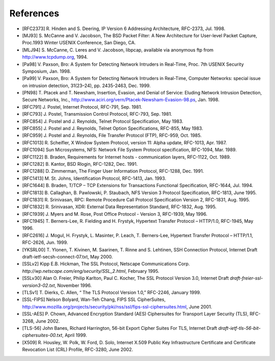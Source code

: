 References
-------------

-  [RFC2373] R. Hinden and S. Deering, IP Version 6 Addressing
   Architecture, RFC-2373, Jul. 1998.
-  [MJ93] S. McCanne and V. Jacobson, The BSD Packet Filter: A New
   Architecture for User-level Packet Capture, Proc.1993 Winter USENIX
   Conference, San Diego, CA.
-  [MLJ94] S. McCanne, C. Leres and V. Jacobson, libpcap, available via
   anonymous ftp from
   `http://www.tcpdump.org <http://www.tcpdump.org>`_, 1994.
-  [Pa98] V. Paxson, Bro: A System for Detecting Network Intruders in
   Real-Time, Proc. 7th USENIX Security Symposium, Jan. 1998.
-  [Pa99] V. Paxson, Bro: A System for Detecting Network Intruders in
   Real-Time, Computer Networks: special issue on intrusion detection,
   31(23–24), pp. 2435-2463, Dec. 1999.
-  [PN98] T. Ptacek and T. Newsham, Insertion, Evasion, and Denial of
   Service: Eluding Network Intrusion Detection, Secure Networks, Inc.,
   `http://www.aciri.org/vern/Ptacek-Newsham-Evasion-98.ps <http://www.aciri.org/vern/Ptacek-Newsham-Evasion-98.ps>`_,
   Jan. 1998.
-  [RFC791] J. Postel, Internet Protocol, RFC-791, Sep. 1981.
-  [RFC793] J. Postel, Transmission Control Protocol, RFC-793, Sep.
   1981.
-  [RFC854] J. Postel and J. Reynolds, Telnet Protocol Specification,
   May 1983.
-  [RFC855] J. Postel and J. Reynolds, Telnet Option Specifications,
   RFC-855, May 1983.
-  [RFC959] J. Postel and J. Reynolds, File Transfer Protocol (FTP),
   RFC-959, Oct. 1985.
-  [RFC1013] R. Scheifler, X Window System Protocol, version 11: Alpha
   update, RFC-1013, Apr. 1987.
-  [RFC1094] Sun Microsystems, NFS: Network File System Protocol
   specification, RFC-1094, Mar. 1989.
-  [RFC1122] B. Braden, Requirements for Internet hosts - communication
   layers, RFC-1122, Oct. 1989.
-  [RFC1282] B. Kantor, BSD Rlogin, RFC-1282, Dec. 1991.
-  [RFC1288] D. Zimmerman, The Finger User Information Protocol,
   RFC-1288, Dec. 1991.
-  [RFC1413] M. St. Johns, Identification Protocol, RFC-1413, Jan. 1993.
-  [RFC1644] B. Braden, T/TCP – TCP Extensions for Transactions
   Functional Specification, RFC-1644, Jul. 1994.
-  [RFC1813] B. Callaghan, B. Pawlowski, P. Staubach, NFS Version 3
   Protocol Specification, RFC-1813, June 1995.
-  [RFC1831] R. Srinivasan, RPC: Remote Procedure Call Protocol
   Specification Version 2, RFC-1831, Aug. 1995.
-  [RFC1832] R. Srinivasan, XDR: External Data Representation Standard,
   RFC-1832, Aug. 1995.
-  [RFC1939] J. Myers and M. Rose, Post Office Protocol - Version 3,
   RFC-1939, May 1996.
-  [RFC1945] T. Berners-Lee, R. Fielding and H. Frystyk, Hypertext
   Transfer Protocol – HTTP/1.0, RFC-1945, May 1996.
-  [RFC2616] J. Mogul, H. Frystyk, L. Masinter, P. Leach, T.
   Berners-Lee, Hypertext Transfer Protocol – HTTP/1.1, RFC-2626, Jun.
   1999.
-  [YKSRL00] T. Ylonen, T. Kivinen, M. Saarinen, T. Rinne and S.
   Lehtinen, SSH Connection Protocol, Internet Draft
   draft-ietf-secsh-connect-07.txt, May 2000.
-  [SSLv2] Kipp E.B. Hickman, The SSL Protocol, Netscape Communications
   Corp. *http://wp.netscape.com/eng/security/SSL\_2.html*, February
   1995.
-  [SSLv30] Alan O. Freier, Philip Karlton, Paul C. Kocher, The SSL
   Protocol Version 3.0, Internet Draft
   *draft-freier-ssl-version3-02.txt*, November 1996.
-  [TLSv1] T. Dierks, C. Allen, “ The TLS Protocol Version 1.0,”
   RFC-2246, January 1999.
-  [SSL-FIPS] Nelson Bolyard, Wan-Teh Chang, FIPS SSL CipherSuites,
   `http://www.mozilla.org/projects/security/pki/nss/ssl/fips-ssl-ciphersuites.html <http://www.mozilla.org/projects/security/pki/nss/ssl/fips-ssl-ciphersuites.html>`_,
   June 2001.
-  [SSL-AES] P. Chown, Advanced Encryption Standard (AES) Ciphersuites
   for Transport Layer Security (TLS), RFC-3268, June 2002.
-  [TLS-56] John Banes, Richard Harrington, 56-bit Export Cipher Suites
   For TLS, Internet Draft *draft-ietf-tls-56-bit-ciphersuites-00.txt*,
   April 1999.
-  [X509] R. Housley, W. Polk, W. Ford, D. Solo, Internet X.509 Public
   Key Infrastructure Certificate and Certificate Revocation List (CRL)
   Profile, RFC-3280, June 2002.


